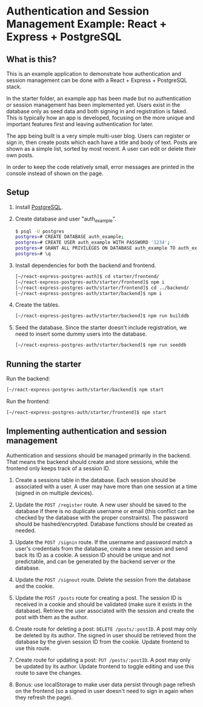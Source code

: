 * Authentication and Session Management Example: React + Express + PostgreSQL

** What is this?

This is an example application to demonstrate how authentication and session management can be done with a React + Express + PostgreSQL stack.

In the starter folder, an example app has been made but no authentication or session management has been implemented yet. Users exist in the database only as seed data and both signing in and registration is faked. This is typically how an app is developed, focusing on the more unique and important features first and leaving authentication for later.

The app being built is a very simple multi-user blog. Users can register or sign in, then create posts which each have a title and body of text. Posts are shown as a simple list, sorted by most recent. A user can edit or delete their own posts.

In order to keep the code relatively small, error messages are printed in the console instead of shown on the page.

** Setup

1. Install [[https://www.postgresql.org/download/][PostgreSQL]].
2. Create database and user "auth_example".
   #+begin_src sh
   $ psql -U postgres
   postgres=# CREATE DATABASE auth_example;
   postgres=# CREATE USER auth_example WITH PASSWORD '1234';
   postgres=# GRANT ALL PRIVILEGES ON DATABASE auth_example TO auth_example;
   postgres=# \q
   #+end_src
3. Install dependencies for both the backend and frontend.
   #+begin_src sh
   [~/react-express-postgres-auth]$ cd starter/frontend/
   [~/react-express-postgres-auth/starter/frontend]$ npm i
   [~/react-express-postgres-auth/starter/frontend]$ cd ../backend/
   [~/react-express-postgres-auth/starter/backend]$ npm i
   #+end_src
4. Create the tables.
   #+begin_src sh
   [~/react-express-postgres-auth/starter/backend]$ npm run builddb
   #+end_src
5. Seed the database. Since the starter doesn't include registration, we need to insert some dummy users into the database.
   #+begin_src sh
   [~/react-express-postgres-auth/starter/backend]$ npm run seeddb
   #+end_src

** Running the starter

Run the backend:
   #+begin_src sh
   [~/react-express-postgres-auth/starter/backend]$ npm start
   #+end_src

Run the frontend:
   #+begin_src sh
   [~/react-express-postgres-auth/starter/frontend]$ npm start
   #+end_src

** Implementing authentication and session management

Authentication and sessions should be managed primarily in the backend. That means the backend should create and store sessions, while the frontend only keeps track of a session ID.

1. Create a sessions table in the database. Each session should be associated with a user. A user may have more than one session at a time (signed in on multiple devices).

2. Update the ~POST /register~ route. A new user should be saved to the database if there is no duplicate username or email (this conflict can be checked by the database with the proper constraints). The password should be hashed/encrypted. Database functions should be created as needed.

3. Update the ~POST /signin~ route. If the username and password match a user's credentials from the database, create a new session and send back its ID as a cookie. A session ID should be unique and not predictable, and can be generated by the backend server or the database.

4. Update the ~POST /signout~ route. Delete the session from the database and the cookie.

5. Update the ~POST /posts~ route for creating a post. The session ID is received in a cookie and should be validated (make sure it exists in the database). Retrieve the user associated with the session and create the post with them as the author.

6. Create route for deleting a post: ~DELETE /posts/:postID~. A post may only be deleted by its author. The signed in user should be retrieved from the database by the given session ID from the cookie. Update frontend to use this route.

7. Create route for updating a post: ~PUT /posts/:postID~. A post may only be updated by its author. Update frontend to toggle editing and use this route to save the changes.

8. Bonus: use localStorage to make user data persist through page refresh on the frontend (so a signed in user doesn't need to sign in again when they refresh the page).
